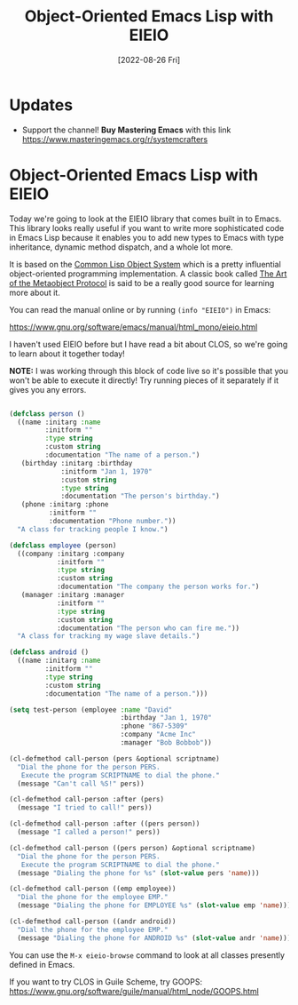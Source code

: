 #+title: Object-Oriented Emacs Lisp with EIEIO
#+date: [2022-08-26 Fri]
#+video: dCmyMCfmUhQ

* Updates

- Support the channel!  *Buy Mastering Emacs* with this link https://www.masteringemacs.org/r/systemcrafters

* Object-Oriented Emacs Lisp with EIEIO

Today we're going to look at the EIEIO library that comes built in to Emacs.  This library looks really useful if you want to write more sophisticated code in Emacs Lisp because it enables you to add new types to Emacs with type inheritance, dynamic method dispatch, and a whole lot more.

It is based on the [[https://en.wikipedia.org/wiki/Common_Lisp_Object_System][Common Lisp Object System]] which is a pretty influential object-oriented programming implementation.  A classic book called [[https://amzn.to/3R5q1Mw][The Art of the Metaobject Protocol]] is said to be a really good source for learning more about it.

You can read the manual online or by running =(info "EIEIO")= in Emacs:

https://www.gnu.org/software/emacs/manual/html_mono/eieio.html

I haven't used EIEIO before but I have read a bit about CLOS, so we're going to learn about it together today!

*NOTE:* I was working through this block of code live so it's possible that you won't be able to execute it directly!  Try running pieces of it separately if it gives you any errors.

#+begin_src emacs-lisp

  (defclass person ()
    ((name :initarg :name
           :initform ""
           :type string
           :custom string
           :documentation "The name of a person.")
     (birthday :initarg :birthday
               :initform "Jan 1, 1970"
               :custom string
               :type string
               :documentation "The person's birthday.")
     (phone :initarg :phone
            :initform ""
            :documentation "Phone number."))
    "A class for tracking people I know.")

  (defclass employee (person)
    ((company :initarg :company
              :initform ""
              :type string
              :custom string
              :documentation "The company the person works for.")
     (manager :initarg :manager
              :initform ""
              :type string
              :custom string
              :documentation "The person who can fire me."))
    "A class for tracking my wage slave details.")

  (defclass android ()
    ((name :initarg :name
           :initform ""
           :type string
           :custom string
           :documentation "The name of a person.")))

  (setq test-person (employee :name "David"
                              :birthday "Jan 1, 1970"
                              :phone "867-5309"
                              :company "Acme Inc"
                              :manager "Bob Bobbob"))

  (cl-defmethod call-person (pers &optional scriptname)
    "Dial the phone for the person PERS.
     Execute the program SCRIPTNAME to dial the phone."
    (message "Can't call %S!" pers))

  (cl-defmethod call-person :after (pers)
    (message "I tried to call!" pers))

  (cl-defmethod call-person :after ((pers person))
    (message "I called a person!" pers))

  (cl-defmethod call-person ((pers person) &optional scriptname)
    "Dial the phone for the person PERS.
     Execute the program SCRIPTNAME to dial the phone."
    (message "Dialing the phone for %s" (slot-value pers 'name)))

  (cl-defmethod call-person ((emp employee))
    "Dial the phone for the employee EMP."
    (message "Dialing the phone for EMPLOYEE %s" (slot-value emp 'name)))

  (cl-defmethod call-person ((andr android))
    "Dial the phone for the employee EMP."
    (message "Dialing the phone for ANDROID %s" (slot-value andr 'name)))

#+end_src

You can use the =M-x eieio-browse= command to look at all classes presently defined in Emacs.

If you want to try CLOS in Guile Scheme, try GOOPS: https://www.gnu.org/software/guile/manual/html_node/GOOPS.html
